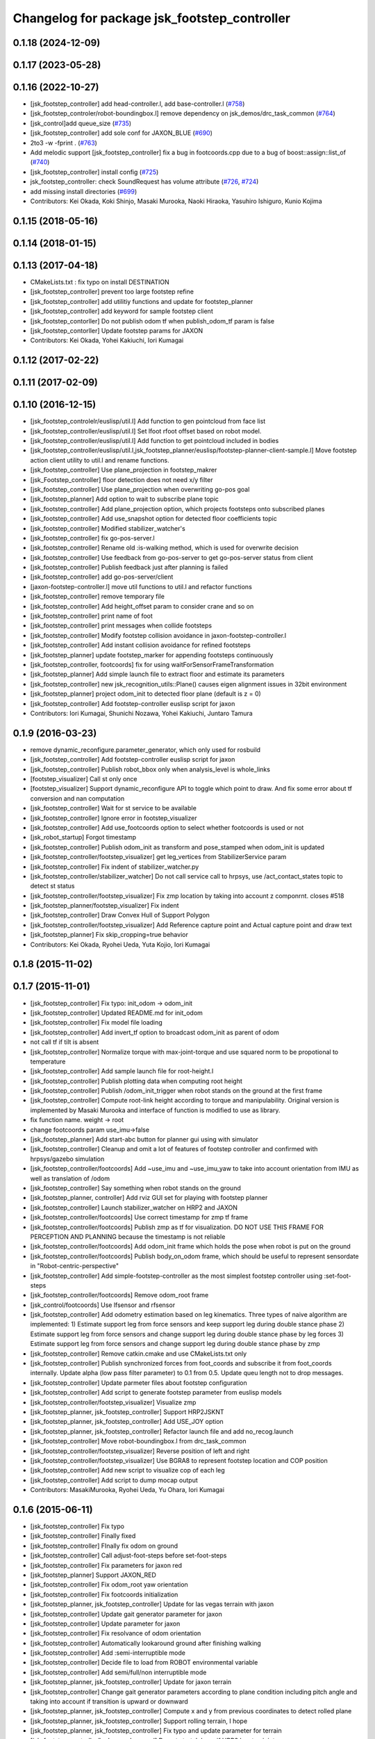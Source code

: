 ^^^^^^^^^^^^^^^^^^^^^^^^^^^^^^^^^^^^^^^^^^^^^
Changelog for package jsk_footstep_controller
^^^^^^^^^^^^^^^^^^^^^^^^^^^^^^^^^^^^^^^^^^^^^

0.1.18 (2024-12-09)
-------------------

0.1.17 (2023-05-28)
-------------------

0.1.16 (2022-10-27)
-------------------
* [jsk_footstep_controller] add head-controller.l, add base-controller.l (`#758 <https://github.com/jsk-ros-pkg/jsk_control/issues/758>`_)
* [jsk_footstep_controler/robot-boundingbox.l] remove dependency on jsk_demos/drc_task_common (`#764 <https://github.com/jsk-ros-pkg/jsk_control/issues/764>`_)
* [jsk_control]add queue_size (`#735 <https://github.com/jsk-ros-pkg/jsk_control/issues/735>`_)
* [jsk_footstep_controller] add sole conf for JAXON_BLUE (`#690 <https://github.com/jsk-ros-pkg/jsk_control/issues/690>`_)
* 2to3 -w -fprint . (`#763 <https://github.com/jsk-ros-pkg/jsk_control/issues/763>`_)
* Add melodic support [jsk_footstep_controller] fix a bug in footcoords.cpp due to a bug of boost::assign::list_of (`#740 <https://github.com/jsk-ros-pkg/jsk_control/issues/740>`_)
* [jsk_footstep_controller] install config (`#725 <https://github.com/jsk-ros-pkg/jsk_control/issues/725>`_)
* jsk_footstep_controller: check SoundRequest  has volume attribute (`#726 <https://github.com/jsk-ros-pkg/jsk_control/issues/726>`_, `#724 <https://github.com/jsk-ros-pkg/jsk_control/issues/724>`_)
* add missing install directories (`#699 <https://github.com/jsk-ros-pkg/jsk_control/issues/699>`_)

* Contributors: Kei Okada, Koki Shinjo, Masaki Murooka, Naoki Hiraoka, Yasuhiro Ishiguro, Kunio Kojima

0.1.15 (2018-05-16)
-------------------

0.1.14 (2018-01-15)
-------------------

0.1.13 (2017-04-18)
-------------------
* CMakeLists.txt : fix typo on install DESTINATION
* [jsk_footstep_controller] prevent too large footstep refine
* [jsk_footstep_controller] add utilitiy functions and update for footstep_planner
* [jsk_footstep_controller] add keyword for sample footstep client
* [jsk_footstep_contorller] Do not publish odom tf when publish_odom_tf param is false
* [jsk_footstep_contorller] Update footstep params for JAXON
* Contributors: Kei Okada, Yohei Kakiuchi, Iori Kumagai

0.1.12 (2017-02-22)
-------------------

0.1.11 (2017-02-09)
-------------------

0.1.10 (2016-12-15)
-------------------
* [jsk_footstep_controlelr/euslisp/util.l] Add function to gen pointcloud from face list
* [jsk_footstep_controller/euslisp/util.l] Set lfoot rfoot offset based on robot model.
* [jsk_footstep_controller/euslisp/util.l] Add function to get pointcloud included in bodies
* [jsk_footstep_controller/euslisp/util.l,jsk_footstep_planner/euslisp/footstep-planner-client-sample.l] Move footstep action client utility to util.l and rename functions.
* [jsk_footstep_controller] Use plane_projection in footstep_makrer
* [jsk_Footstep_controller] floor detection does not need x/y filter
* [jsk_footstep_controller] Use plane_projection when overwriting go-pos goal
* [jsk_footstep_planner] Add option to wait to subscribe plane topic
* [jsk_footstep_controller] Add plane_projection option, which projects footsteps onto subscribed planes
* [jsk_footstep_controller] Add use_snapshot option for detected floor coefficients topic
* [jsk_footstep_controller] Modified stabilizer_watcher's
* [jsk_footstep_controller] fix go-pos-server.l
* [jsk_footstep_controller] Rename old :is-walking method, which is used for overwrite decision
* [jsk_footstep_controller] Use feedback from go-pos-server to get go-pos-server status from client
* [jsk_footstep_controller] Publish feedback just after planning is failed
* [jsk_footstep_controller] add go-pos-server/client
* [jaxon-footstep-controller.l] move util functions to util.l and refactor functions
* [jsk_footstep_controller] remove temporary file
* [jsk_footstep_controller] Add height_offset param to consider crane and so on
* [jsk_footstep_controller] print name of foot
* [jsk_footstep_controller] print messages when collide footsteps
* [jsk_footstep_controller] Modify footstep collision avoidance in jaxon-footstep-controller.l
* [jsk_footstep_controller] Add instant collision avoidance for refined footsteps
* [jsk_footstep_planner] update footstep_marker for appending footsteps continuously
* [jsk_footstep_controller, footcoords] fix for using waitForSensorFrameTransformation
* [jsk_footstep_planner] Add simple launch file to extract floor and estimate its parameters
* [jsk_footstep_controller] new jsk_recognition_utils::Plane() causes eigen alignment issues in 32bit environment
* [jsk_footstep_planner] project odom_init to detected floor plane (default is z = 0)
* [jsk_footstep_controller] Add footstep-controller euslisp script for jaxon
* Contributors: Iori Kumagai, Shunichi Nozawa, Yohei Kakiuchi, Juntaro Tamura

0.1.9 (2016-03-23)
------------------
* remove dynamic_reconfigure.parameter_generator, which only used for rosbuild
* [jsk_footstep_controller] Add footstep-controller euslisp script for jaxon
* [jsk_footstep_controller] Publish robot_bbox only when analysis_level is whole_links
* [footstep_visualizer] Call st only once
* [footstep_visualizer] Support dynamic_reconfigure API
  to toggle which point to draw.
  And fix some error about tf conversion and nan computation
* [jsk_footstep_controller] Wait for st service to be available
* [jsk_footstep_controller] Ignore error in footstep_visualizer
* [jsk_footstep_controller] Add use_footcoords option to select whether footcoords is used or not
* [jsk_robot_startup] Forgot timestamp
* [jsk_footstep_controller] Publish odom_init as transform and pose_stamped when odom_init is updated
* [jsk_footstep_controller/footstep_visualizer] get leg_vertices from StabilizerService param
* [jsk_footstep_controller] Fix indent of stabilizer_watcher.py
* [jsk_footstep_controller/stabilizer_watcher] Do not call service call to hrpsys,
  use /act_contact_states topic to detect st status
* [jsk_footstep_controller/footstep_visualizer] Fix zmp location by taking
  into account z componrnt.
  closes #518
* [jsk_footstep_planner/footstep_visualizer] Fix indent
* [jsk_footstep_controller] Draw Convex Hull of Support Polygon
* [jsk_footstep_controller/footstep_visualizer] Add Reference capture point and Actual capture point
  and draw text
* [jsk_footstep_planner] Fix skip_cropping=true behavior
* Contributors: Kei Okada, Ryohei Ueda, Yuta Kojio, Iori Kumagai

0.1.8 (2015-11-02)
------------------

0.1.7 (2015-11-01)
------------------
* [jsk_footstep_controller] Fix typo: init_odom -> odom_init
* [jsk_footstep_controller] Updated README.md for init_odom
* [jsk_footstep_controller] Fix model file loading
* [jsk_footstep_controller] Add invert_tf option to broadcast odom_init as parent of odom
* not call tf if tilt is absent
* [jsk_footstep_controller] Normalize torque with max-joint-torque and use
  squared norm to be propotional to temperature
* [jsk_footstep_controller] Add sample launch file for root-height.l
* [jsk_footstep_controller] Publish plotting data when computing root height
* [jsk_footstep_controller] Publish /odom_init_trigger when robot stands
  on the ground at the first frame
* [jsk_footstep_controller] Compute root-link height according to torque
  and manipulability. Original version is implemented by Masaki Murooka
  and interface of function is modified to use as library.
* fix function name. weight -> root
* change footcoords param use_imu->false
* [jsk_footstep_planner] Add start-abc button for planner gui using with simulator
* [jsk_footstep_controller] Cleanup and omit a lot of features of footstep controller and confirmed with
  hrpsys/gazebo simulation
* [jsk_footstep_controller/footcoords] Add ~use_imu and ~use_imu_yaw to take
  into account orientation from IMU as well as translation of /odom
* [jsk_footstep_controller] Say something when robot stands on the ground
* [jsk_footstep_planner, controller] Add rviz GUI set for playing with footstep planner
* [jsk_footstep_controller] Launch stabilizer_watcher on HRP2 and JAXON
* [jsk_footstep_controller/footcoords] Use correct timestamp for zmp tf frame
* [jsk_footstep_controller/footcoords] Publish zmp as tf for visualization.
  DO NOT USE THIS FRAME FOR PERCEPTION AND PLANNING because the timestamp is not reliable
* [jsk_footstep_controller/footcoords] Add odom_init frame which holds the pose when robot is put on the ground
* [jsk_footstep_controller/footcoords] Publish body_on_odom frame, which should be useful to represent
  sensordate in "Robot-centric-perspective"
* [jsk_footstep_controller] Add simple-footstep-controller as the most simplest footstep controller using
  :set-foot-steps
* [jsk_footstep_controller/footcoords] Remove odom_root frame
* [jsk_control/footcoords] Use lfsensor and rfsensor
* [jsk_footstep_controller] Add odometry estimation based on leg kinematics.
  Three types of naive algorithm are implemented:
  1) Estimate support leg from force sensors and keep support leg during double stance phase
  2) Estimate support leg from force sensors and change support leg during double stance phase by leg forces
  3) Estimate support leg from force sensors and change support leg during double stance phase by zmp
* [jsk_footstep_controller] Remove catkin.cmake and use CMakeLists.txt only
* [jsk_footstep_controller] Publish synchronized forces from foot_coords and
  subscribe it from foot_coords internally.
  Update alpha (low pass filter parameter) to 0.1 from 0.5.
  Update queu length not to drop messages.
* [jsk_footstep_controller] Update parmeter files about footstep configuration
* [jsk_footstep_controller] Add script to generate footstep parameter from
  euslisp models
* [jsk_footstep_controller/footstep_visualizer] Visualize zmp
* [jsk_footstep_planner, jsk_footstep_controller] Support HRP2JSKNT
* [jsk_footstep_planner, jsk_footstep_controller] Add USE_JOY option
* [jsk_footstep_planner, jsk_footstep_controller] Refactor launch file and
  add no_recog.launch
* [jsk_footstep_controller] Move robot-boundingbox.l from drc_task_common
* [jsk_footstep_controller/footstep_visualizer] Reverse position of left
  and right
* [jsk_footstep_controller/footstep_visualizer] Use BGRA8 to represent
  footstep location and COP position
* [jsk_footstep_controller] Add new script to visualize cop of each leg
* [jsk_footstep_controller] Add script to dump mocap output
* Contributors: MasakiMurooka, Ryohei Ueda, Yu Ohara, Iori Kumagai

0.1.6 (2015-06-11)
------------------
* [jsk_footstep_controller] Fix typo
* [jsk_footstep_controller] Finally fixed
* [jsk_footstep_controller] FInally fix odom on ground
* [jsk_footstep_controller] Call adjust-foot-steps before set-foot-steps
* [jsk_footstep_controller] Fix parameters for jaxon red
* [jsk_footstep_planner] Support JAXON_RED
* [jsk_footstep_controller] Fix odom_root yaw orientation
* [jsk_footstep_controller] Fix footcoords initialization
* [jsk_footstep_planner, jsk_footstep_controller] Update for las vegas terrain with jaxon
* [jsk_footstep_controller] Update gait generator parameter for jaxon
* [jsk_footstep_controller] Update parameter for jaxon
* [jsk_footstep_controller] Fix resolvance of odom orientation
* [jsk_footstep_controller] Automatically lookaround ground after finishing walking
* [jsk_footstep_controller] Add :semi-interruptible mode
* [jsk_footstep_controller] Decide file to load from ROBOT environmental variable
* [jsk_footstep_controller] Add semi/full/non interruptible mode
* [jsk_footstep_planner, jsk_footstep_controller] Update for jaxon terrain
* [jsk_footstep_controller] Change gait generator parameters according to
  plane condition including pitch angle and taking into account
  if transition is upward or downward
* [jsk_footstep_planner, jsk_footstep_controller] Compute x and y from
  previous coordinates to detect rolled plane
* [jsk_footstep_planner, jsk_footstep_controller] Support rolling terrain, I hope
* [jsk_footstep_planner, jsk_footstep_controller] Fix typo and update parameter for terrain
* [jsk_footstep_controller/lookaround-ground] Do not stretch knee if HRP2 has toe joints
* [jsk_footstep_controller/footcoords] More readable error output
* [jsk_footstep_planner, jsk_footstep_controller] Support jaxon parameter files
* [jsk_footstep_controller] Remove unused parameter
* [jsk_footstep_planner, jsk_footstep_controller] Support jaxon footstep planning, Do not merge yet
* [jsk_footstep_controller] Support jaxon motion
* [jsk_footste_controller] Fix odom_on_ground consistency but ignore correctness during single stance phase
* need down-case for URATA robot
* [jsk_footstep_controller] Support hrpsys robots in lookaround-ground.l like JAXON
* [jsk_footstep_controller] Do not update odom_on_ground in single stance phase
* [jsk_footstep_controller] Remove sleep in lookaround-ground.l
* [jsk_footstep_controller] Update according to the latest :get-foot-step-param of rtm-robot-interface
* [jsk_footstep_controller] Update ground and odom_on_ground periodically rather than synchronizing with force sensors.
  Just update contact states from force sensors
* [jsk_footstep_controller] Use the latest best gait generator parameters
* [jsk_footstep_controller] Re-work interruptible (step-by-step) walking mode
* [jsk_footstep_controller] Add sleep to wait for st convergence in lookaround-ground.l
* [jsk_footstep_controller] Update AutoBalancer parameter
* [jsk_footstep_controller] Remove read-line for debug in lookaround-ground.l
* [jsk_footstep_controller] Update pose to look ground: Streching knee and
  specify wait pitch directly
* [jsk_footstep_controller] Support HRP2JSK, HRP2JSKNT and HRP2JSKNTS
* [jsk_footstep_planner] A lot of improvements on planner
  * Fix about orientation of projected footstep
  * Lazy evaluation to check if footprint is able to be on grid
  * Use mid-coords of footprints to evaluate heuristic
* [jsk_footstep_planner] Support SimpleOccupancyGrid in footstep planner
* [jsk_footstep_controller] Wait for tf transformation to resolve force sensor transformation.
* [jsk_footstep_controller] Check tf2::LookupException
* [jsk_footstep_controller] transform force vector to specified frame_id in footcoords
* [jsk_footstep_coords] Do not update transformation between ground and odom on ground during dual leg stance phase

0.1.5 (2015-01-08)
------------------
* Update drcmodel for current planner
* Fix poping-up cancel window by broadcasting canceled information
* Change threshold according to the footsteps respectively
* Wait until contact state is stable during interrubtible-walking
* Check contact state is stable or not in footcoords.cpp
* Apply low-pass filter to force sensor values
* Add script to compute stats about contact_states
* Add text publisher about single/double stance phase
* Merge remote-tracking branch 'origin/master' into add-breakpoint-text
  Conflicts:
  jsk_footstep_controller/euslisp/footstep-controller.l
  jsk_footstep_controller/launch/hrp2jsknt_real_full.launch
* Add text publishing when checking breakpoint
* Update forth threshold to 25N to regard the leg is on floor
* Add z-error to contact_state of footcoords
* check tf2::ExtrapolationException in footcoords
* Change walking orbit and the height of the root link according to the plans
* Use snapit to snap the goal of footstep to the planes
* Change the color of footsteps if there is no planning result
* Update footstep parameter for climing up stairs:
  larger footstep and smaller footprint
* Publish usage of footstep planner joy
* Publish conctact state and angular error between two legs as topic
* Publish support leg information to diagnostic
* During single support phace, ground should on the end effector coordinates
* Add documentation about footcoords
* Publish /odom_on_ground and /ground tf frame from footcoords
* Fix indent of footcoords
* Display footstep parameter on rviz
* Move down 50 mm during walking and use more larger step for walking
* Fix calculation of roll difference
* Separate roll and pitch angles to calculate angular difference between
  footstep to be refined
* Fix refinment of footstep by using relative transformation to the
  previous footstep
* Refine result of footstep planning by filtering goal of actionlib interface
  of footstep planner.
* Reset to reset-manip-pose after look around the ground
* Contributors: Ryohei Ueda

0.1.4 (2014-10-21)
------------------
* Refine footsteps to snapped to plane
* Add simple motion to look around the floor near from legs and
  update minor stuff for the latest EnvironmentPlaneModeling

0.1.3 (2014-10-10)
------------------
* Add footcoords to jsk_footstep_controller to compute tf like "/odom on ground"
  by monitoring foot force sensors
* do not run foot_contact_monitor in hrp2jsknt_real.launch. that script will be launched in default startup launch file

0.1.2 (2014-09-08)
------------------

0.1.1 (2014-09-04)
------------------
* fix the menu when walking is canceled and update the pose from joy stick according
  to the snapped pose availble by marker
* pop menu when cancel the footstep and support resuming from joystick
* cancel walking via joystick
* update diagnostics information about footstep planning and joy stick stuff
* add diagnostics.yaml for footstep environment
* add diagnostics_aggregator and use ps3joy in hrp2jsknt_real.launch
* add foot contact monitor and initialize the pose of the footstep_marker in hrp2jsknt_real.launch
* publish diagnostic status according to the contact state of the feet
* add a script to publish /ground frame according to the contact state of the feet
* interruptible footstep controller
* Merge pull request `#52 <https://github.com/jsk-ros-pkg/jsk_control/issues/52>`_ from garaemon/update-env-server
  update usage of env server in footstep planner according to the latest changeset of jsk_recognition
* update usage of env server according to the latest changeset of
  jsk_recognition
* support multiple instances per one plugin class
* add interface to get log of footstep
* use env server of jsk_pcl_ros
* wait controller until it's activated with infinite timeout
* add a launch file to start footstep stuff for real robot
* fix transformations of coordinates of jsk_footstep_controller
* run sample only one time
* add more debug messages
* fix transformations
* transform footstep relative to hrpsys coordinate system
* use the first step to adjust coordination system, not use offset parameter
  in footstep-controller
* refactoring footstep-controller.l
* make the codes within 80 columns: footstep-controller.l
* fix syntax of footstep-controller.l
* foostep_controller: apply offset specified by rosparam
* read end-coords-offset in footstep-controller
* use config file in sample launch file and add that config file
* update footstep successors parameters
* add autonomous sample launch file
* update several successors parameters
* prepend initial footstep and start st first
* remove dumb lines to shorten code: footstep-controller.l
* fix the argument of execute-cb and fix several trivial syntax errors
* add footstep_controller to sample launch file
* specify offset and frame_id of the legs to JoyFootstepPlanner
* update the foot offset parameter
* add sample launch file for hrp2jsknt
* remove comment from package.xml
* add manifest.xml to jsk_footstep_controller
* install launch directory of jsk_footstep_controller
* add script to move pose only
* instantiating ros bridge client
* controller to execute footstep on hrpsys
* Contributors: Ryohei Ueda
